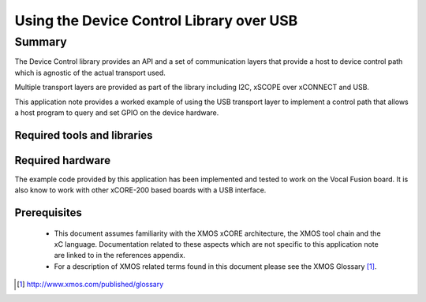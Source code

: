 
Using the Device Control Library over USB
=========================================

.. version:: 2.0.3

Summary
-------

The Device Control library provides an API and a set of communication layers that 
provide a host to device control path which is agnostic of the actual transport used.

Multiple transport layers are provided as part of the library including I2C, xSCOPE over xCONNECT and USB. 

This application note provides a worked example of using the USB transport layer to
implement a control path that allows a host program to query and set GPIO on the device hardware.

Required tools and libraries
............................

.. appdeps::

Required hardware
.................

The example code provided by this application has been implemented
and tested to work on the Vocal Fusion board. It is also 
know to work with other xCORE-200 based boards with a USB interface.

Prerequisites
.............

 * This document assumes familiarity with the XMOS xCORE architecture,
   the XMOS tool chain and the xC language. Documentation related to these
   aspects which are not specific to this application note are linked to in
   the references appendix.

 * For a description of XMOS related terms found in this document
   please see the XMOS Glossary [#]_.

.. [#] http://www.xmos.com/published/glossary


